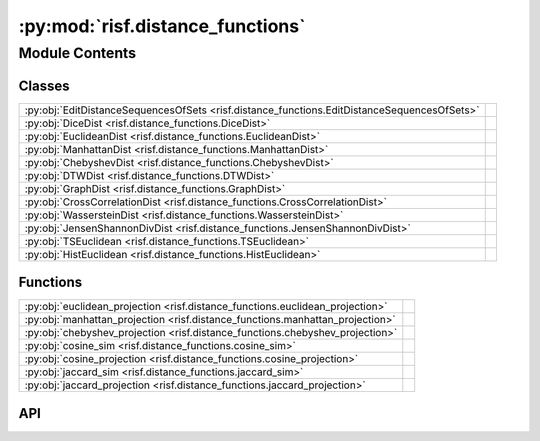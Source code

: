 :py:mod:`risf.distance_functions`
=================================

.. py:module:: risf.distance_functions

.. autodoc2-docstring:: risf.distance_functions
   :allowtitles:

Module Contents
---------------

Classes
~~~~~~~

.. list-table::
   :class: autosummary longtable
   :align: left

   * - :py:obj:`EditDistanceSequencesOfSets <risf.distance_functions.EditDistanceSequencesOfSets>`
     - .. autodoc2-docstring:: risf.distance_functions.EditDistanceSequencesOfSets
          :summary:
   * - :py:obj:`DiceDist <risf.distance_functions.DiceDist>`
     - .. autodoc2-docstring:: risf.distance_functions.DiceDist
          :summary:
   * - :py:obj:`EuclideanDist <risf.distance_functions.EuclideanDist>`
     - .. autodoc2-docstring:: risf.distance_functions.EuclideanDist
          :summary:
   * - :py:obj:`ManhattanDist <risf.distance_functions.ManhattanDist>`
     - .. autodoc2-docstring:: risf.distance_functions.ManhattanDist
          :summary:
   * - :py:obj:`ChebyshevDist <risf.distance_functions.ChebyshevDist>`
     - .. autodoc2-docstring:: risf.distance_functions.ChebyshevDist
          :summary:
   * - :py:obj:`DTWDist <risf.distance_functions.DTWDist>`
     - .. autodoc2-docstring:: risf.distance_functions.DTWDist
          :summary:
   * - :py:obj:`GraphDist <risf.distance_functions.GraphDist>`
     - .. autodoc2-docstring:: risf.distance_functions.GraphDist
          :summary:
   * - :py:obj:`CrossCorrelationDist <risf.distance_functions.CrossCorrelationDist>`
     - .. autodoc2-docstring:: risf.distance_functions.CrossCorrelationDist
          :summary:
   * - :py:obj:`WassersteinDist <risf.distance_functions.WassersteinDist>`
     - .. autodoc2-docstring:: risf.distance_functions.WassersteinDist
          :summary:
   * - :py:obj:`JensenShannonDivDist <risf.distance_functions.JensenShannonDivDist>`
     - .. autodoc2-docstring:: risf.distance_functions.JensenShannonDivDist
          :summary:
   * - :py:obj:`TSEuclidean <risf.distance_functions.TSEuclidean>`
     - .. autodoc2-docstring:: risf.distance_functions.TSEuclidean
          :summary:
   * - :py:obj:`HistEuclidean <risf.distance_functions.HistEuclidean>`
     - .. autodoc2-docstring:: risf.distance_functions.HistEuclidean
          :summary:

Functions
~~~~~~~~~

.. list-table::
   :class: autosummary longtable
   :align: left

   * - :py:obj:`euclidean_projection <risf.distance_functions.euclidean_projection>`
     - .. autodoc2-docstring:: risf.distance_functions.euclidean_projection
          :summary:
   * - :py:obj:`manhattan_projection <risf.distance_functions.manhattan_projection>`
     - .. autodoc2-docstring:: risf.distance_functions.manhattan_projection
          :summary:
   * - :py:obj:`chebyshev_projection <risf.distance_functions.chebyshev_projection>`
     - .. autodoc2-docstring:: risf.distance_functions.chebyshev_projection
          :summary:
   * - :py:obj:`cosine_sim <risf.distance_functions.cosine_sim>`
     - .. autodoc2-docstring:: risf.distance_functions.cosine_sim
          :summary:
   * - :py:obj:`cosine_projection <risf.distance_functions.cosine_projection>`
     - .. autodoc2-docstring:: risf.distance_functions.cosine_projection
          :summary:
   * - :py:obj:`jaccard_sim <risf.distance_functions.jaccard_sim>`
     - .. autodoc2-docstring:: risf.distance_functions.jaccard_sim
          :summary:
   * - :py:obj:`jaccard_projection <risf.distance_functions.jaccard_projection>`
     - .. autodoc2-docstring:: risf.distance_functions.jaccard_projection
          :summary:

API
~~~

.. py:function:: euclidean_projection(X, p, q)
   :canonical: risf.distance_functions.euclidean_projection

   .. autodoc2-docstring:: risf.distance_functions.euclidean_projection

.. py:function:: manhattan_projection(X, p, q)
   :canonical: risf.distance_functions.manhattan_projection

   .. autodoc2-docstring:: risf.distance_functions.manhattan_projection

.. py:function:: chebyshev_projection(X, p, q)
   :canonical: risf.distance_functions.chebyshev_projection

   .. autodoc2-docstring:: risf.distance_functions.chebyshev_projection

.. py:function:: cosine_sim(X: numpy.ndarray, y: numpy.ndarray) -> numpy.ndarray
   :canonical: risf.distance_functions.cosine_sim

   .. autodoc2-docstring:: risf.distance_functions.cosine_sim

.. py:function:: cosine_projection(X, p, q)
   :canonical: risf.distance_functions.cosine_projection

   .. autodoc2-docstring:: risf.distance_functions.cosine_projection

.. py:function:: jaccard_sim(X, p)
   :canonical: risf.distance_functions.jaccard_sim

   .. autodoc2-docstring:: risf.distance_functions.jaccard_sim

.. py:function:: jaccard_projection(X, p, q)
   :canonical: risf.distance_functions.jaccard_projection

   .. autodoc2-docstring:: risf.distance_functions.jaccard_projection

.. py:class:: EditDistanceSequencesOfSets
   :canonical: risf.distance_functions.EditDistanceSequencesOfSets

   .. autodoc2-docstring:: risf.distance_functions.EditDistanceSequencesOfSets

   .. py:method:: jaccard(set1, set2)
      :canonical: risf.distance_functions.EditDistanceSequencesOfSets.jaccard

      .. autodoc2-docstring:: risf.distance_functions.EditDistanceSequencesOfSets.jaccard

   .. py:method:: __call__(s1, s2)
      :canonical: risf.distance_functions.EditDistanceSequencesOfSets.__call__

      .. autodoc2-docstring:: risf.distance_functions.EditDistanceSequencesOfSets.__call__

.. py:class:: DiceDist
   :canonical: risf.distance_functions.DiceDist

   .. autodoc2-docstring:: risf.distance_functions.DiceDist

   .. py:method:: __call__(x, y)
      :canonical: risf.distance_functions.DiceDist.__call__

      .. autodoc2-docstring:: risf.distance_functions.DiceDist.__call__

.. py:class:: EuclideanDist
   :canonical: risf.distance_functions.EuclideanDist

   .. autodoc2-docstring:: risf.distance_functions.EuclideanDist

   .. py:method:: __call__(x, y)
      :canonical: risf.distance_functions.EuclideanDist.__call__

      .. autodoc2-docstring:: risf.distance_functions.EuclideanDist.__call__

.. py:class:: ManhattanDist
   :canonical: risf.distance_functions.ManhattanDist

   .. autodoc2-docstring:: risf.distance_functions.ManhattanDist

   .. py:method:: __call__(x, y)
      :canonical: risf.distance_functions.ManhattanDist.__call__

      .. autodoc2-docstring:: risf.distance_functions.ManhattanDist.__call__

.. py:class:: ChebyshevDist
   :canonical: risf.distance_functions.ChebyshevDist

   .. autodoc2-docstring:: risf.distance_functions.ChebyshevDist

   .. py:method:: __call__(x, y)
      :canonical: risf.distance_functions.ChebyshevDist.__call__

      .. autodoc2-docstring:: risf.distance_functions.ChebyshevDist.__call__

.. py:class:: DTWDist
   :canonical: risf.distance_functions.DTWDist

   .. autodoc2-docstring:: risf.distance_functions.DTWDist

   .. py:method:: __call__(*args, **kwargs)
      :canonical: risf.distance_functions.DTWDist.__call__

      .. autodoc2-docstring:: risf.distance_functions.DTWDist.__call__

   .. py:method:: dist(x1, x2)
      :canonical: risf.distance_functions.DTWDist.dist

      .. autodoc2-docstring:: risf.distance_functions.DTWDist.dist

.. py:class:: GraphDist(dist_class, params: dict = {})
   :canonical: risf.distance_functions.GraphDist

   .. autodoc2-docstring:: risf.distance_functions.GraphDist

   .. rubric:: Initialization

   .. autodoc2-docstring:: risf.distance_functions.GraphDist.__init__

   .. py:method:: __call__(G1, G2)
      :canonical: risf.distance_functions.GraphDist.__call__

      .. autodoc2-docstring:: risf.distance_functions.GraphDist.__call__

.. py:class:: CrossCorrelationDist()
   :canonical: risf.distance_functions.CrossCorrelationDist

   .. autodoc2-docstring:: risf.distance_functions.CrossCorrelationDist

   .. rubric:: Initialization

   .. autodoc2-docstring:: risf.distance_functions.CrossCorrelationDist.__init__

   .. py:method:: __call__(*args, **kwargs)
      :canonical: risf.distance_functions.CrossCorrelationDist.__call__

      .. autodoc2-docstring:: risf.distance_functions.CrossCorrelationDist.__call__

   .. py:method:: dist(Arr1, Arr2)
      :canonical: risf.distance_functions.CrossCorrelationDist.dist

      .. autodoc2-docstring:: risf.distance_functions.CrossCorrelationDist.dist

.. py:class:: WassersteinDist
   :canonical: risf.distance_functions.WassersteinDist

   .. autodoc2-docstring:: risf.distance_functions.WassersteinDist

   .. py:method:: __call__(hist1, hist2)
      :canonical: risf.distance_functions.WassersteinDist.__call__

      .. autodoc2-docstring:: risf.distance_functions.WassersteinDist.__call__

.. py:class:: JensenShannonDivDist()
   :canonical: risf.distance_functions.JensenShannonDivDist

   .. autodoc2-docstring:: risf.distance_functions.JensenShannonDivDist

   .. rubric:: Initialization

   .. autodoc2-docstring:: risf.distance_functions.JensenShannonDivDist.__init__

   .. py:method:: __call__(*args, **kwargs)
      :canonical: risf.distance_functions.JensenShannonDivDist.__call__

      .. autodoc2-docstring:: risf.distance_functions.JensenShannonDivDist.__call__

   .. py:method:: adjust(Arr1, Arr2)
      :canonical: risf.distance_functions.JensenShannonDivDist.adjust

      .. autodoc2-docstring:: risf.distance_functions.JensenShannonDivDist.adjust

   .. py:method:: dist(Arr1, Arr2)
      :canonical: risf.distance_functions.JensenShannonDivDist.dist

      .. autodoc2-docstring:: risf.distance_functions.JensenShannonDivDist.dist

.. py:class:: TSEuclidean()
   :canonical: risf.distance_functions.TSEuclidean

   .. autodoc2-docstring:: risf.distance_functions.TSEuclidean

   .. rubric:: Initialization

   .. autodoc2-docstring:: risf.distance_functions.TSEuclidean.__init__

   .. py:method:: __call__(*args, **kwargs)
      :canonical: risf.distance_functions.TSEuclidean.__call__

      .. autodoc2-docstring:: risf.distance_functions.TSEuclidean.__call__

   .. py:method:: adjust(Arr1, Arr2)
      :canonical: risf.distance_functions.TSEuclidean.adjust

      .. autodoc2-docstring:: risf.distance_functions.TSEuclidean.adjust

   .. py:method:: dist(Arr1, Arr2)
      :canonical: risf.distance_functions.TSEuclidean.dist

      .. autodoc2-docstring:: risf.distance_functions.TSEuclidean.dist

.. py:class:: HistEuclidean()
   :canonical: risf.distance_functions.HistEuclidean

   .. autodoc2-docstring:: risf.distance_functions.HistEuclidean

   .. rubric:: Initialization

   .. autodoc2-docstring:: risf.distance_functions.HistEuclidean.__init__

   .. py:method:: __call__(*args, **kwargs)
      :canonical: risf.distance_functions.HistEuclidean.__call__

      .. autodoc2-docstring:: risf.distance_functions.HistEuclidean.__call__

   .. py:method:: adjust(values1, bins1, values2, bins2)
      :canonical: risf.distance_functions.HistEuclidean.adjust

      .. autodoc2-docstring:: risf.distance_functions.HistEuclidean.adjust

   .. py:method:: dist(hist1, hist2)
      :canonical: risf.distance_functions.HistEuclidean.dist

      .. autodoc2-docstring:: risf.distance_functions.HistEuclidean.dist
